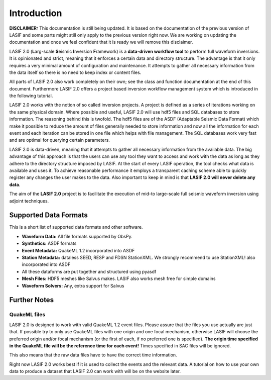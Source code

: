 Introduction
============

.. image:: images/logo/lasif_logo.*
    :width: 80%
    :align: center

**DISCLAIMER:** This documentation is still being updated. It is based on the
documentation of the previous version of LASIF and some parts might still
only apply to the previous version right now. We are working on updating
the documentation and once we feel confident that it is ready we will
remove this disclaimer.

LASIF 2.0 (**L**\ arg-scale **S**\ eismic **I**\ nversion **F**\ ramework) is a
**data-driven workflow tool** to perform full waveform inversions.  It is
opinionated and strict, meaning that it enforces a certain data and directory
structure. The advantage is that it only requires a very minimal amount of
configuration and maintenance. It attempts to gather all necessary information
from the data itself so there is no need to keep index or content files.

All parts of LASIF 2.0 also work completely on their own; see the class and
function documentation at the end of this document. Furthermore LASIF 2.0 offers a
project based inversion workflow management system which is introduced in the
following tutorial.

LASIF 2.0 works with the notion of so called inversion projects. A project is
defined as a series of iterations working on the same physical domain. Where
possible and useful, LASIF 2.0 will use hdf5 files and SQL databases to store
information. The reasoning behind this is twofold. The hdf5 files are of the
ASDF (Adaptable Seismic Data Format) which make it possible to reduce the amount
of files generally needed to store information and now all the information for
each event and each iteration can be stored in one file which helps with file
management. The SQL databases work very fast and are optimal for querying certain
parameters.

LASIF 2.0 is data-driven, meaning that it attempts to gather all necessary
information from the available data. The big advantage of this approach is that
the users can use any tool they want to access and work with the data as long
as they adhere to the directory structure imposed by LASIF. At the start of
every LASIF operation, the tool checks what data is available and uses it. To
achieve reasonable performance it employs a transparent caching scheme able to
quickly register any changes the user makes to the data. Also important to keep
in mind is that **LASIF 2.0 will never delete any data**.

The aim of the **LASIF 2.0** project is to facilitate the execution of mid-to
large-scale full seismic waveform inversion using adjoint techniques.


Supported Data Formats
----------------------

This is a short list of supported data formats and other software.


* **Waveform Data:** All file formats supported by ObsPy.
* **Synthetics:** ASDF formats
* **Event Metadata:** QuakeML 1.2 incorporated into ASDF
* **Station Metadata:** dataless SEED, RESP and FDSN StationXML. We strongly
  recommend to use StationXML! also incorporated into ASDF
* All these dataforms are put together and structured using pyasdf
* **Mesh Files:** HDF5 meshes like Salvus makes. LASIF also works mesh free
  for simple domains
* **Waveform Solvers:** Any, extra support for Salvus


Further Notes
-------------

QuakeML files
^^^^^^^^^^^^^
LASIF 2.0 is designed to work with valid QuakeML 1.2 event files. Please assure
that the files you use actually are just that. If possible try to only use
QuakeML files with one origin and one focal mechanism, otherwise LASIF will
choose the preferred origin and/or focal mechanism (or the first of each, if no
preferred one is specified). **The origin time specified in the QuakeML file
will be the reference time for each event!** Times specified in SAC files will
be ignored.

This also means that the raw data files have to have the correct time
information.

Right now LASIF 2.0 works best if it is used to collect the events and the
relevant data. A tutorial on how to use your own data to produce a dataset
that LASIF 2.0 can work with will be on the website later.
